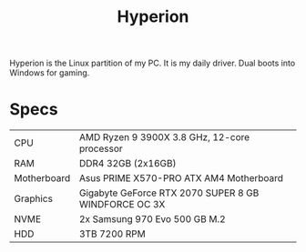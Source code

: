 #+TITLE: Hyperion

Hyperion is the Linux partition of my PC. It is my daily driver. Dual boots into Windows for gaming.

* Specs
| CPU         | AMD Ryzen 9 3900X 3.8 GHz, 12-core processor         |
| RAM         | DDR4 32GB (2x16GB)                                   |
| Motherboard | Asus PRIME X570-PRO ATX AM4 Motherboard              |
| Graphics    | Gigabyte GeForce RTX 2070 SUPER 8 GB WINDFORCE OC 3X |
| NVME        | 2x Samsung 970 Evo 500 GB M.2                        |
| HDD         | 3TB 7200 RPM                                         |
